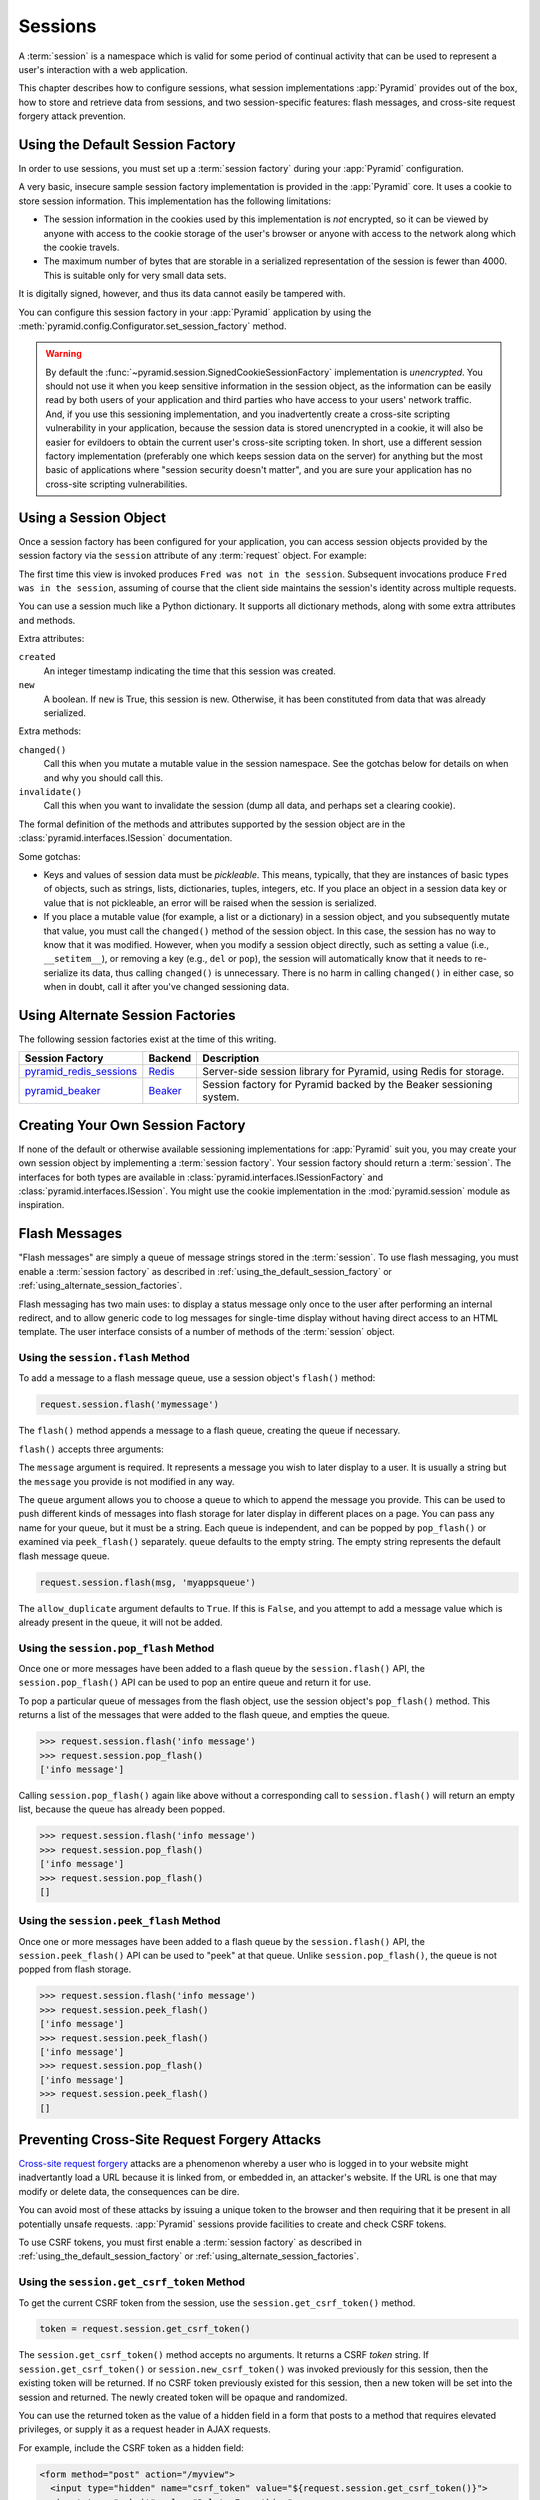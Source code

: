 .. index::
   single: session

.. _sessions_chapter:

Sessions
========

A :term:`session` is a namespace which is valid for some period of continual
activity that can be used to represent a user's interaction with a web
application.

This chapter describes how to configure sessions, what session implementations
:app:`Pyramid` provides out of the box, how to store and retrieve data from
sessions, and two session-specific features: flash messages, and cross-site
request forgery attack prevention.

.. index::
   single: session factory (default)

.. _using_the_default_session_factory:

Using the Default Session Factory
---------------------------------

In order to use sessions, you must set up a :term:`session factory` during your
:app:`Pyramid` configuration.

A very basic, insecure sample session factory implementation is provided in the
:app:`Pyramid` core.  It uses a cookie to store session information.  This
implementation has the following limitations:

- The session information in the cookies used by this implementation is *not*
  encrypted, so it can be viewed by anyone with access to the cookie storage of
  the user's browser or anyone with access to the network along which the
  cookie travels.

- The maximum number of bytes that are storable in a serialized representation
  of the session is fewer than 4000.  This is suitable only for very small data
  sets.

It is digitally signed, however, and thus its data cannot easily be tampered
with.

You can configure this session factory in your :app:`Pyramid` application by
using the :meth:`pyramid.config.Configurator.set_session_factory` method.

.. code-block:: python
   :linenos:

   from pyramid.session import SignedCookieSessionFactory
   my_session_factory = SignedCookieSessionFactory('itsaseekreet')

   from pyramid.config import Configurator
   config = Configurator()
   config.set_session_factory(my_session_factory)

.. warning::

   By default the :func:`~pyramid.session.SignedCookieSessionFactory`
   implementation is *unencrypted*.  You should not use it when you keep
   sensitive information in the session object, as the information can be
   easily read by both users of your application and third parties who have
   access to your users' network traffic.  And, if you use this sessioning
   implementation, and you inadvertently create a cross-site scripting
   vulnerability in your application, because the session data is stored
   unencrypted in a cookie, it will also be easier for evildoers to obtain the
   current user's cross-site scripting token.  In short, use a different
   session factory implementation (preferably one which keeps session data on
   the server) for anything but the most basic of applications where "session
   security doesn't matter", and you are sure your application has no
   cross-site scripting vulnerabilities.

.. index::
   single: session object

Using a Session Object
----------------------

Once a session factory has been configured for your application, you can access
session objects provided by the session factory via the ``session`` attribute
of any :term:`request` object.  For example:

.. code-block:: python
   :linenos:

   from pyramid.response import Response

   def myview(request):
       session = request.session
       if 'abc' in session:
           session['fred'] = 'yes'
       session['abc'] = '123'
       if 'fred' in session:
           return Response('Fred was in the session')
       else:
           return Response('Fred was not in the session')

The first time this view is invoked produces ``Fred was not in the session``.
Subsequent invocations produce ``Fred was in the session``, assuming of course
that the client side maintains the session's identity across multiple requests.

You can use a session much like a Python dictionary.  It supports all
dictionary methods, along with some extra attributes and methods.

Extra attributes:

``created``
  An integer timestamp indicating the time that this session was created.

``new``
  A boolean.  If ``new`` is True, this session is new.  Otherwise, it has been
  constituted from data that was already serialized.

Extra methods:

``changed()``
  Call this when you mutate a mutable value in the session namespace. See the
  gotchas below for details on when and why you should call this.

``invalidate()``
  Call this when you want to invalidate the session (dump all data, and perhaps
  set a clearing cookie).

The formal definition of the methods and attributes supported by the session
object are in the :class:`pyramid.interfaces.ISession` documentation.

Some gotchas:

- Keys and values of session data must be *pickleable*.  This means, typically,
  that they are instances of basic types of objects, such as strings, lists,
  dictionaries, tuples, integers, etc.  If you place an object in a session
  data key or value that is not pickleable, an error will be raised when the
  session is serialized.

- If you place a mutable value (for example, a list or a dictionary) in a
  session object, and you subsequently mutate that value, you must call the
  ``changed()`` method of the session object. In this case, the session has no
  way to know that it was modified.  However, when you modify a session object
  directly, such as setting a value (i.e., ``__setitem__``), or removing a key
  (e.g., ``del`` or ``pop``), the session will automatically know that it needs
  to re-serialize its data, thus calling ``changed()`` is unnecessary. There is
  no harm in calling ``changed()`` in either case, so when in doubt, call it
  after you've changed sessioning data.

.. index::
   single: pyramid_redis_sessions
   single: session factory (alternates)

.. _using_alternate_session_factories:

Using Alternate Session Factories
---------------------------------

The following session factories exist at the time of this writing.

======================= ======= =============================
Session Factory         Backend   Description
======================= ======= =============================
pyramid_redis_sessions_ Redis_  Server-side session library
                                for Pyramid, using Redis for
                                storage.
pyramid_beaker_         Beaker_ Session factory for Pyramid
                                backed by the Beaker
                                sessioning system.
======================= ======= =============================

.. _pyramid_redis_sessions: https://pypi.python.org/pypi/pyramid_redis_sessions
.. _Redis: http://redis.io/

.. _pyramid_beaker: https://pypi.python.org/pypi/pyramid_beaker
.. _Beaker: http://beaker.readthedocs.org/en/latest/

.. index::
   single: session factory (custom)

Creating Your Own Session Factory
---------------------------------

If none of the default or otherwise available sessioning implementations for
:app:`Pyramid` suit you, you may create your own session object by implementing
a :term:`session factory`.  Your session factory should return a
:term:`session`.  The interfaces for both types are available in
:class:`pyramid.interfaces.ISessionFactory` and
:class:`pyramid.interfaces.ISession`. You might use the cookie implementation
in the :mod:`pyramid.session` module as inspiration.

.. index::
   single: flash messages

.. _flash_messages:

Flash Messages
--------------

"Flash messages" are simply a queue of message strings stored in the
:term:`session`.  To use flash messaging, you must enable a :term:`session
factory` as described in :ref:`using_the_default_session_factory` or
:ref:`using_alternate_session_factories`.

Flash messaging has two main uses: to display a status message only once to the
user after performing an internal redirect, and to allow generic code to log
messages for single-time display without having direct access to an HTML
template. The user interface consists of a number of methods of the
:term:`session` object.

.. index::
   single: session.flash

Using the ``session.flash`` Method
~~~~~~~~~~~~~~~~~~~~~~~~~~~~~~~~~~

To add a message to a flash message queue, use a session object's ``flash()``
method:

.. code-block:: python

   request.session.flash('mymessage')

The ``flash()`` method appends a message to a flash queue, creating the queue
if necessary.

``flash()`` accepts three arguments:

.. method:: flash(message, queue='', allow_duplicate=True)

The ``message`` argument is required.  It represents a message you wish to
later display to a user.  It is usually a string but the ``message`` you
provide is not modified in any way.

The ``queue`` argument allows you to choose a queue to which to append the
message you provide.  This can be used to push different kinds of messages into
flash storage for later display in different places on a page.  You can pass
any name for your queue, but it must be a string. Each queue is independent,
and can be popped by ``pop_flash()`` or examined via ``peek_flash()``
separately.  ``queue`` defaults to the empty string.  The empty string
represents the default flash message queue.

.. code-block:: python

   request.session.flash(msg, 'myappsqueue')

The ``allow_duplicate`` argument defaults to ``True``.  If this is ``False``,
and you attempt to add a message value which is already present in the queue,
it will not be added.

.. index::
   single: session.pop_flash

Using the ``session.pop_flash`` Method
~~~~~~~~~~~~~~~~~~~~~~~~~~~~~~~~~~~~~~

Once one or more messages have been added to a flash queue by the
``session.flash()`` API, the ``session.pop_flash()`` API can be used to pop an
entire queue and return it for use.

To pop a particular queue of messages from the flash object, use the session
object's ``pop_flash()`` method. This returns a list of the messages that were
added to the flash queue, and empties the queue.

.. method:: pop_flash(queue='')

>>> request.session.flash('info message')
>>> request.session.pop_flash()
['info message']

Calling ``session.pop_flash()`` again like above without a corresponding call
to ``session.flash()`` will return an empty list, because the queue has already
been popped.

>>> request.session.flash('info message')
>>> request.session.pop_flash()
['info message']
>>> request.session.pop_flash()
[]

.. index::
   single: session.peek_flash

Using the ``session.peek_flash`` Method
~~~~~~~~~~~~~~~~~~~~~~~~~~~~~~~~~~~~~~~

Once one or more messages have been added to a flash queue by the
``session.flash()`` API, the ``session.peek_flash()`` API can be used to "peek"
at that queue.  Unlike ``session.pop_flash()``, the queue is not popped from
flash storage.

.. method:: peek_flash(queue='')

>>> request.session.flash('info message')
>>> request.session.peek_flash()
['info message']
>>> request.session.peek_flash()
['info message']
>>> request.session.pop_flash()
['info message']
>>> request.session.peek_flash()
[]

.. index::
   single: preventing cross-site request forgery attacks
   single: cross-site request forgery attacks, prevention

Preventing Cross-Site Request Forgery Attacks
---------------------------------------------

`Cross-site request forgery
<http://en.wikipedia.org/wiki/Cross-site_request_forgery>`_ attacks are a
phenomenon whereby a user who is logged in to your website might inadvertantly
load a URL because it is linked from, or embedded in, an attacker's website.
If the URL is one that may modify or delete data, the consequences can be dire.

You can avoid most of these attacks by issuing a unique token to the browser
and then requiring that it be present in all potentially unsafe requests.
:app:`Pyramid` sessions provide facilities to create and check CSRF tokens.

To use CSRF tokens, you must first enable a :term:`session factory` as
described in :ref:`using_the_default_session_factory` or
:ref:`using_alternate_session_factories`.

.. index::
   single: session.get_csrf_token

Using the ``session.get_csrf_token`` Method
~~~~~~~~~~~~~~~~~~~~~~~~~~~~~~~~~~~~~~~~~~~

To get the current CSRF token from the session, use the
``session.get_csrf_token()`` method.

.. code-block:: python

   token = request.session.get_csrf_token()

The ``session.get_csrf_token()`` method accepts no arguments.  It returns a
CSRF *token* string. If ``session.get_csrf_token()`` or
``session.new_csrf_token()`` was invoked previously for this session, then the
existing token will be returned.  If no CSRF token previously existed for this
session, then a new token will be set into the session and returned.  The newly
created token will be opaque and randomized.

You can use the returned token as the value of a hidden field in a form that
posts to a method that requires elevated privileges, or supply it as a request
header in AJAX requests.

For example, include the CSRF token as a hidden field:

.. code-block:: html

    <form method="post" action="/myview">
      <input type="hidden" name="csrf_token" value="${request.session.get_csrf_token()}">
      <input type="submit" value="Delete Everything">
    </form>

Or include it as a header in a jQuery AJAX request:

.. code-block:: javascript

    var csrfToken = ${request.session.get_csrf_token()};
    $.ajax({
      type: "POST",
      url: "/myview",
      headers: { 'X-CSRF-Token': csrfToken }
    }).done(function() {
      alert("Deleted");
    });

The handler for the URL that receives the request should then require that the
correct CSRF token is supplied.

.. index::
   single: session.new_csrf_token

Using the ``session.new_csrf_token`` Method
~~~~~~~~~~~~~~~~~~~~~~~~~~~~~~~~~~~~~~~~~~~

To explicitly create a new CSRF token, use the ``session.new_csrf_token()``
method.  This differs only from ``session.get_csrf_token()`` inasmuch as it
clears any existing CSRF token, creates a new CSRF token, sets the token into
the session, and returns the token.

.. code-block:: python

   token = request.session.new_csrf_token()

Checking CSRF Tokens Manually
~~~~~~~~~~~~~~~~~~~~~~~~~~~~~

In request handling code, you can check the presence and validity of a CSRF
token with :func:`pyramid.session.check_csrf_token`. If the token is valid, it
will return ``True``, otherwise it will raise ``HTTPBadRequest``. Optionally,
you can specify ``raises=False`` to have the check return ``False`` instead of
raising an exception.

By default, it checks for a GET or POST parameter named ``csrf_token`` or a
header named ``X-CSRF-Token``.

.. code-block:: python

    from pyramid.session import check_csrf_token

    def myview(request):
        # Require CSRF Token
        check_csrf_token(request)

        # ...

.. _auto_csrf_checking:

Checking CSRF Tokens Automatically
~~~~~~~~~~~~~~~~~~~~~~~~~~~~~~~~~~

.. versionadded:: 1.7

:app:`Pyramid` supports automatically checking CSRF tokens on POST requests.
Any other request may be checked manually. This feature can be turned on
globally for an application using the ``pyramid.require_default_csrf`` setting.

If the ``pyramid.required_default_csrf`` setting is a :term:`truthy string` or
``True`` then the default CSRF token parameter will be ``csrf_token``. If a
different token is desired, it may be passed as the value. Finally, a
:term:`falsey string` or ``False`` will turn off automatic CSRF checking
globally on every POST request.

No matter what, CSRF checking may be explicitly enabled or disabled on a
per-view basis using the ``require_csrf`` view option. This option is of the
same format as the ``pyramid.require_default_csrf`` setting, accepting strings
or boolean values.

If ``require_csrf`` is ``True`` but does not explicitly define a token to
check, then the token name is pulled from whatever was set in the
``pyramid.require_default_csrf`` setting. Finally, if that setting does not
explicitly define a token, then ``csrf_token`` is the token required. This token
name will be required in ``request.params`` which is a combination of the
query string and a submitted form body.

It is always possible to pass the token in the ``X-CSRF-Token`` header as well.
There is currently no way to define an alternate name for this header without
performing CSRF checking manually.

If CSRF checks fail then a :class:`pyramid.exceptions.BadCSRFToken` exception
will be raised. This exception may be caught and handled by an
:term:`exception view` but, by default, will result in a ``400 Bad Request``
response being sent to the client.

Checking CSRF Tokens with a View Predicate
~~~~~~~~~~~~~~~~~~~~~~~~~~~~~~~~~~~~~~~~~~

.. deprecated:: 1.7
   Use the ``require_csrf`` option or read :ref:`auto_csrf_checking` instead
   to have :class:`pyramid.exceptions.BadCSRFToken` exceptions raised.

A convenient way to require a valid CSRF token for a particular view is to
include ``check_csrf=True`` as a view predicate. See
:meth:`pyramid.config.Configurator.add_view`.

.. code-block:: python

    @view_config(request_method='POST', check_csrf=True, ...)
    def myview(request):
        ...

.. note::
   A mismatch of a CSRF token is treated like any other predicate miss, and the
   predicate system, when it doesn't find a view, raises ``HTTPNotFound``
   instead of ``HTTPBadRequest``, so ``check_csrf=True`` behavior is different
   from calling :func:`pyramid.session.check_csrf_token`.
